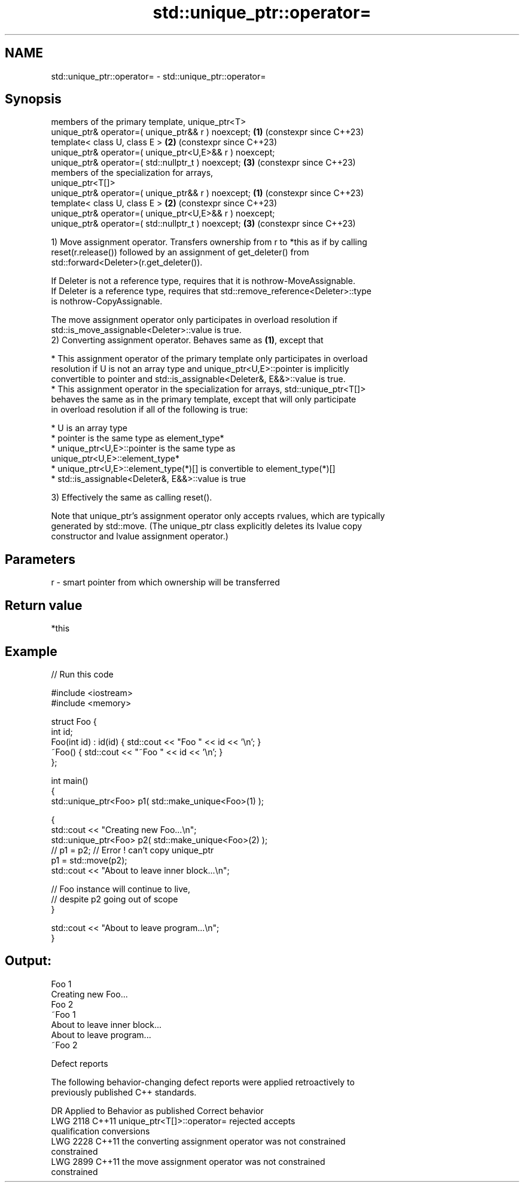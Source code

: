 .TH std::unique_ptr::operator= 3 "2022.07.31" "http://cppreference.com" "C++ Standard Libary"
.SH NAME
std::unique_ptr::operator= \- std::unique_ptr::operator=

.SH Synopsis
   members of the primary template, unique_ptr<T>
   unique_ptr& operator=( unique_ptr&& r ) noexcept;        \fB(1)\fP (constexpr since C++23)
   template< class U, class E >                             \fB(2)\fP (constexpr since C++23)
   unique_ptr& operator=( unique_ptr<U,E>&& r ) noexcept;
   unique_ptr& operator=( std::nullptr_t ) noexcept;        \fB(3)\fP (constexpr since C++23)
   members of the specialization for arrays,
   unique_ptr<T[]>
   unique_ptr& operator=( unique_ptr&& r ) noexcept;        \fB(1)\fP (constexpr since C++23)
   template< class U, class E >                             \fB(2)\fP (constexpr since C++23)
   unique_ptr& operator=( unique_ptr<U,E>&& r ) noexcept;
   unique_ptr& operator=( std::nullptr_t ) noexcept;        \fB(3)\fP (constexpr since C++23)

   1) Move assignment operator. Transfers ownership from r to *this as if by calling
   reset(r.release()) followed by an assignment of get_deleter() from
   std::forward<Deleter>(r.get_deleter()).

   If Deleter is not a reference type, requires that it is nothrow-MoveAssignable.
   If Deleter is a reference type, requires that std::remove_reference<Deleter>::type
   is nothrow-CopyAssignable.

   The move assignment operator only participates in overload resolution if
   std::is_move_assignable<Deleter>::value is true.
   2) Converting assignment operator. Behaves same as \fB(1)\fP, except that

     * This assignment operator of the primary template only participates in overload
       resolution if U is not an array type and unique_ptr<U,E>::pointer is implicitly
       convertible to pointer and std::is_assignable<Deleter&, E&&>::value is true.
     * This assignment operator in the specialization for arrays, std::unique_ptr<T[]>
       behaves the same as in the primary template, except that will only participate
       in overload resolution if all of the following is true:

              * U is an array type
              * pointer is the same type as element_type*
              * unique_ptr<U,E>::pointer is the same type as
                unique_ptr<U,E>::element_type*
              * unique_ptr<U,E>::element_type(*)[] is convertible to element_type(*)[]
              * std::is_assignable<Deleter&, E&&>::value is true

   3) Effectively the same as calling reset().

   Note that unique_ptr's assignment operator only accepts rvalues, which are typically
   generated by std::move. (The unique_ptr class explicitly deletes its lvalue copy
   constructor and lvalue assignment operator.)

.SH Parameters

   r - smart pointer from which ownership will be transferred

.SH Return value

   *this

.SH Example


// Run this code

 #include <iostream>
 #include <memory>

 struct Foo {
     int id;
     Foo(int id) : id(id) { std::cout << "Foo " << id << '\\n'; }
     ~Foo() { std::cout << "~Foo " << id << '\\n'; }
 };

 int main()
 {
     std::unique_ptr<Foo> p1( std::make_unique<Foo>(1) );

     {
         std::cout << "Creating new Foo...\\n";
         std::unique_ptr<Foo> p2( std::make_unique<Foo>(2) );
         // p1 = p2; // Error ! can't copy unique_ptr
         p1 = std::move(p2);
         std::cout << "About to leave inner block...\\n";

         // Foo instance will continue to live,
         // despite p2 going out of scope
     }

     std::cout << "About to leave program...\\n";
 }

.SH Output:

 Foo 1
 Creating new Foo...
 Foo 2
 ~Foo 1
 About to leave inner block...
 About to leave program...
 ~Foo 2

  Defect reports

   The following behavior-changing defect reports were applied retroactively to
   previously published C++ standards.

      DR    Applied to              Behavior as published              Correct behavior
   LWG 2118 C++11      unique_ptr<T[]>::operator= rejected             accepts
                       qualification conversions
   LWG 2228 C++11      the converting assignment operator was not      constrained
                       constrained
   LWG 2899 C++11      the move assignment operator was not            constrained
                       constrained
